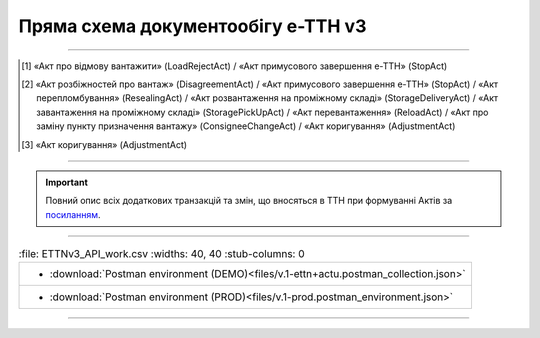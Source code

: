 Пряма схема документообігу е-ТТН v3
#############################################################

.. role:: red

.. role:: underline

.. role:: green

.. role:: purple

----------------------------------------------------

.. image:: pics/ETTNv3_API_schema_006.png
   :align: center

.. [1] «Акт про відмову вантажити» (LoadRejectAct) / «Акт примусового завершення е-ТТН» (StopAct)

.. [2] «Акт розбіжностей про вантаж» (DisagreementAct) / «Акт примусового завершення е-ТТН» (StopAct) / «Акт перепломбування» (ResealingAct) / «Акт розвантаження на проміжному складі» (StorageDeliveryAct) / «Акт завантаження на проміжному складі» (StoragePickUpAct) / «Акт перевантаження» (ReloadAct) / «Акт про заміну пункту призначення вантажу» (ConsigneeChangeAct) / «Акт коригування» (AdjustmentAct)

.. [3] «Акт коригування» (AdjustmentAct)

----------------------------------------------------

.. important::
   Повний опис всіх додаткових транзакцій та змін, що вносяться в ТТН при формуванні Актів за `посиланням <https://wiki.edin.ua/uk/latest/API_ETTNv3_1/Additional_transactions.html>`__.

----------------------------------------------------

.. csv-table:: 
  :file: ETTNv3_API_work.csv
  :widths:  40, 40
  :stub-columns: 0

 * :download:`Postman environment (DEMO)<files/v.1-ettn+actu.postman_collection.json>`
 * :download:`Postman environment (PROD)<files/v.1-prod.postman_environment.json>`

-----------------------------------------------

.. toggle-header::
    :header: **Додаткові методи API**

    * `Отримання інформації про підписантів <https://wiki.edin.ua/uk/latest/integration_2_0/APIv2/Methods/GetSignersInfo.html>`__
    * `Отримати значення з віртуального довідника <https://wiki.edin.ua/uk/latest/integration_2_0/APIv2/Methods/GetVirtualDictionary.html>`__
    * `Додати значення в довідник <https://wiki.edin.ua/uk/latest/integration_2_0/APIv2/Methods/PostVirtualDictionaryValues.html>`__
    * `Отримання інформації про організацію по Назві/ІПН/КПП/GLN <https://wiki.edin.ua/uk/latest/integration_2_0/APIv2/Methods/OasIdentifiers.html>`__
    * `Отримання мета-даних документа <https://wiki.edin.ua/uk/latest/integration_2_0/APIv2/Methods/GetDocument.html>`__
    * `Отримання списку подій з ЦБД <https://wiki.edin.ua/uk/latest/API_ETTNv3_1/Methods/MintransEvents.html>`__

